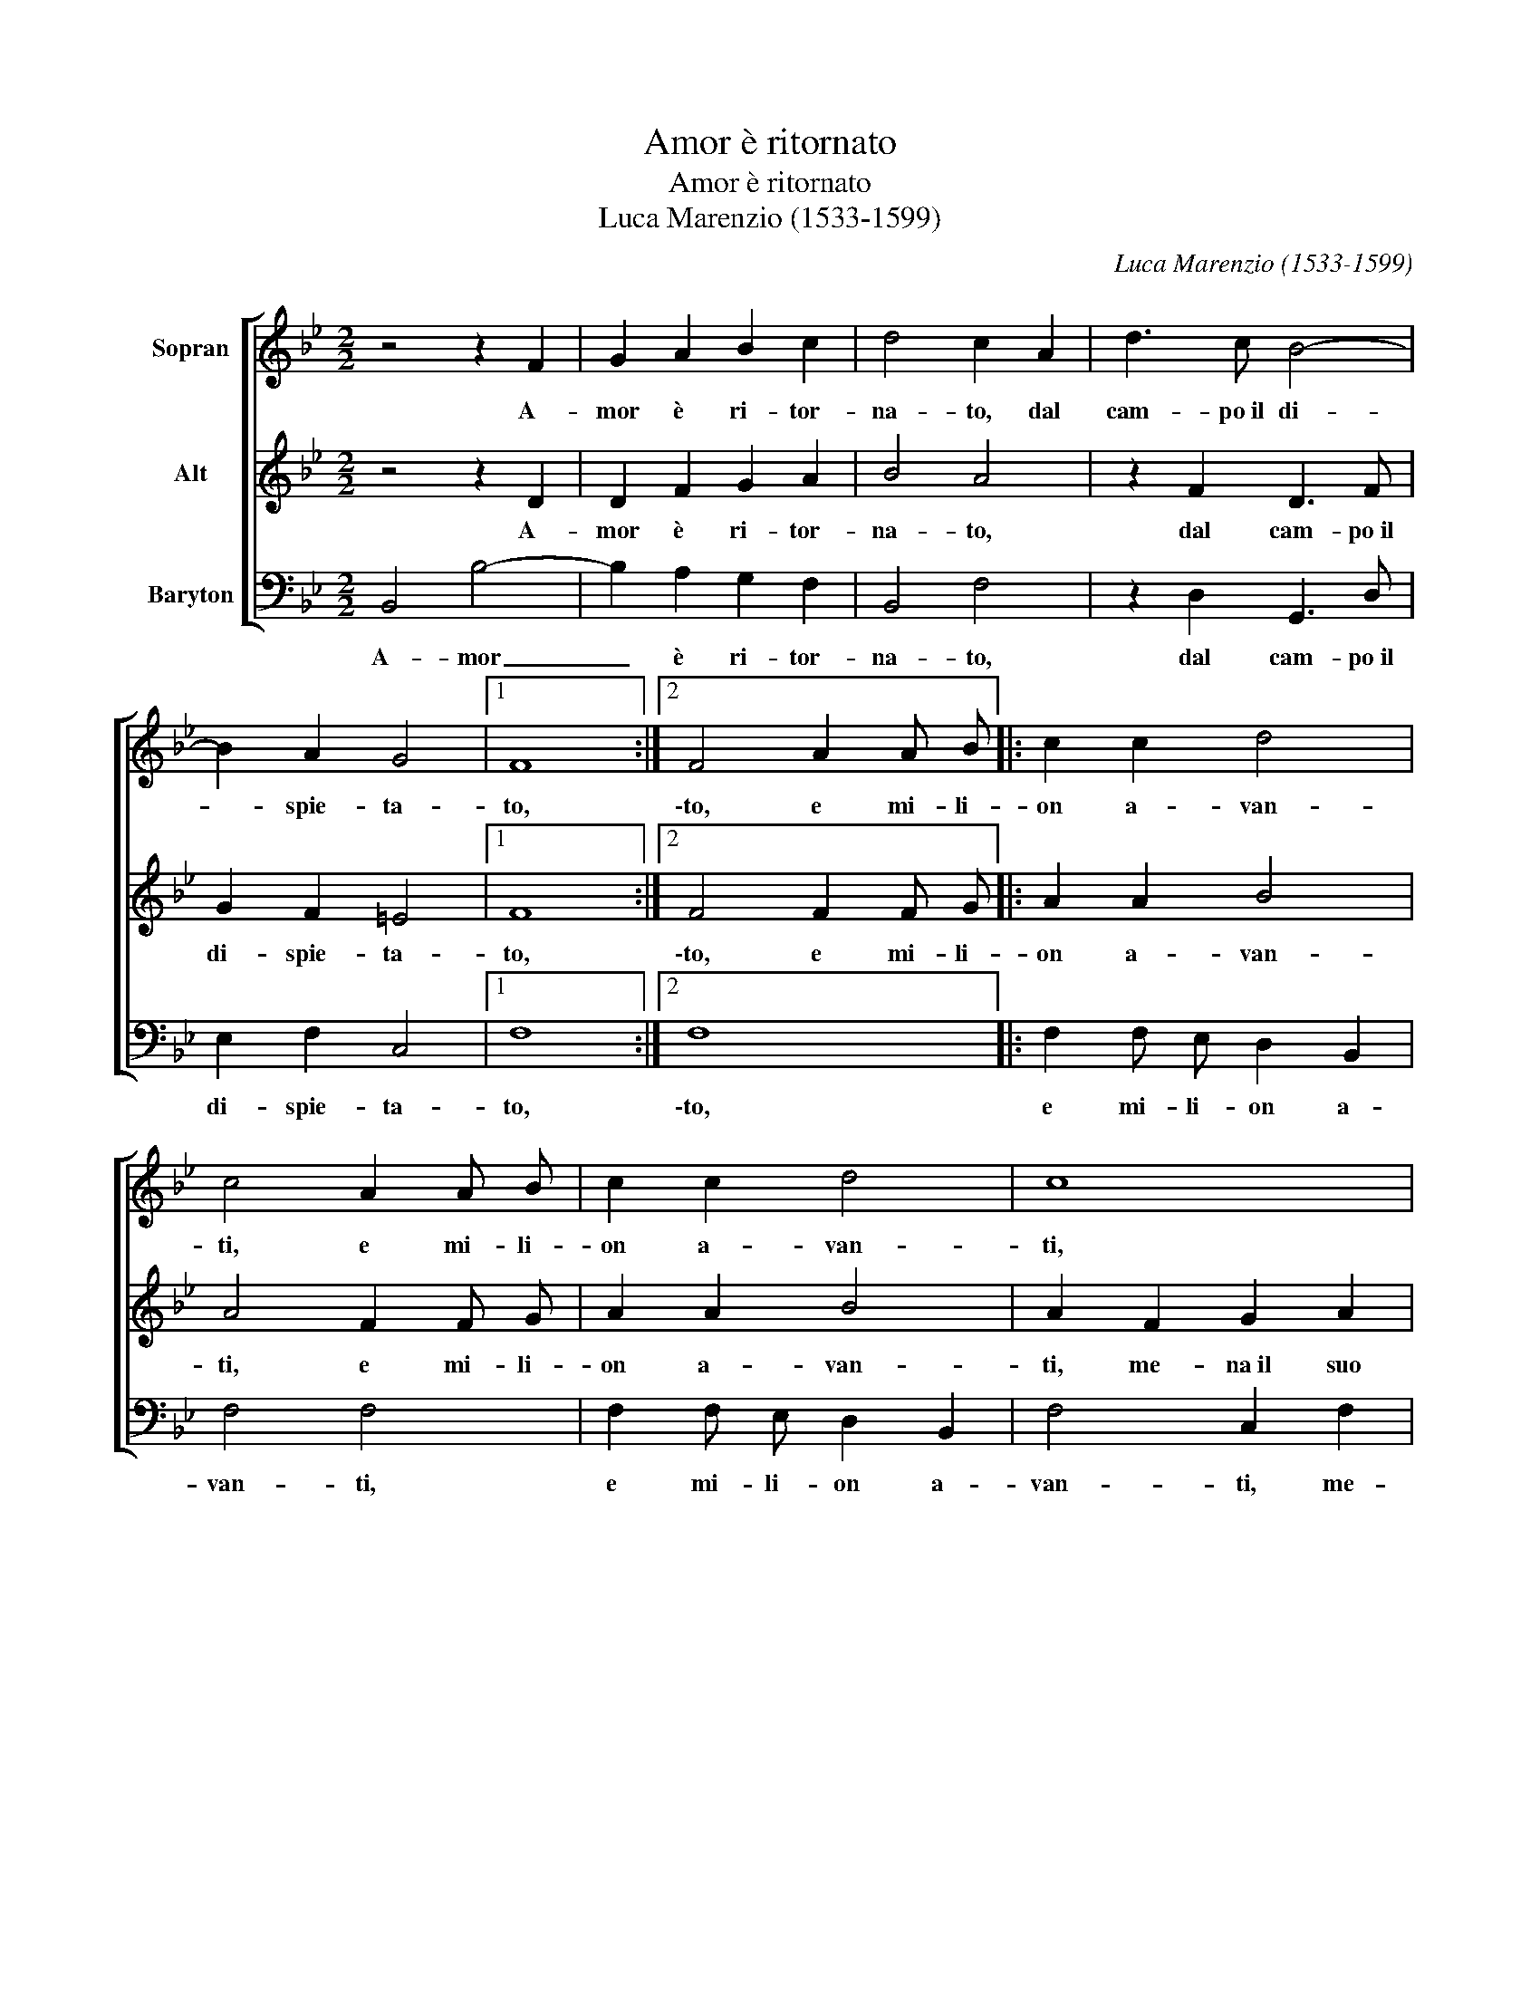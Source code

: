 X:1
T:Amor è ritornato
T:Amor è ritornato
T:Luca Marenzio (1533-1599)
C:Luca Marenzio (1533-1599)
%%score [ 1 2 3 ]
L:1/8
M:2/2
K:Bb
V:1 treble nm="Sopran"
V:2 treble nm="Alt"
V:3 bass nm="Baryton"
V:1
 z4 z2 F2 | G2 A2 B2 c2 | d4 c2 A2 | d3 c B4- | B2 A2 G4 |1 F8 :|2 F4 A2 A B |: c2 c2 d4 | %8
w: A-|mor è ri- tor-|na- to, dal|cam- po~il di-|* spie- ta-|to,|\-to, e mi- li-|on a- van-|
 c4 A2 A B | c2 c2 d4 | c8 | z2 c2 d2 =e2 | f2 c2 _e2 e2 | d2 d2 c4 |1 B4 A2 A B :|2 B8 |] %16
w: ti, e mi- li-|on a- van-|ti,|me- na~il suo|car- ro di pri-|gio- n'~a- man-|ti, e mi- li\-|\-ti.|
V:2
 z4 z2 D2 | D2 F2 G2 A2 | B4 A4 | z2 F2 D3 F | G2 F2 =E4 |1 F8 :|2 F4 F2 F G |: A2 A2 B4 | %8
w: A-|mor è ri- tor-|na- to,|dal cam- po~il|di- spie- ta-|to,|\-to, e mi- li-|on a- van-|
 A4 F2 F G | A2 A2 B4 | A2 F2 G2 A2 | B2 A G F2 G2 | A4 G4 | F2 B4 A2 |1 B4 F2 F G :|2 B8 |] %16
w: ti, e mi- li-|on a- van-|ti, me- na~il suo|car- * * * ro|di pri-|gio- n'~a- man-|ti, e mi- li\-|\-ti.|
V:3
 B,,4 B,4- | B,2 A,2 G,2 F,2 | B,,4 F,4 | z2 D,2 G,,3 D, | E,2 F,2 C,4 |1 F,8 :|2 F,8 |: %7
w: A- mor|_ è ri- tor-|na- to,|dal cam- po~il|di- spie- ta-|to,|\-to,|
 F,2 F, E, D,2 B,,2 | F,4 F,4 | F,2 F, E, D,2 B,,2 | F,4 C,2 F,2 | G,2 A,2 B,2 G,2 | F,4 C,4 | %13
w: e mi- li- on a-|van- ti,|e mi- li- on a-|van- ti, me-|na~il suo car- ro|di pri-|
 D,3 E, F,4 |1 B,,4 z4 :|2 B,,8 |] %16
w: gio- n'~a- man-|ti,|\-ti.|

